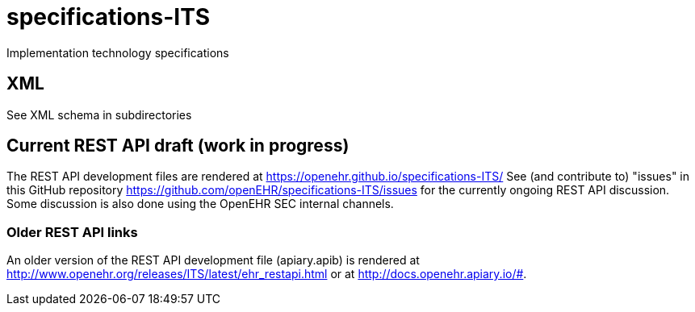 # specifications-ITS
Implementation technology specifications

## XML
See XML schema in subdirectories

## Current REST API draft (work in progress)
The REST API development files are rendered at https://openehr.github.io/specifications-ITS/
See (and contribute to) "issues" in this GitHub repository https://github.com/openEHR/specifications-ITS/issues for the currently ongoing REST API discussion. Some discussion is also done using the OpenEHR SEC internal channels.

### Older REST API links
An older version of the REST API development file (apiary.apib) is rendered at http://www.openehr.org/releases/ITS/latest/ehr_restapi.html
or at http://docs.openehr.apiary.io/#.
